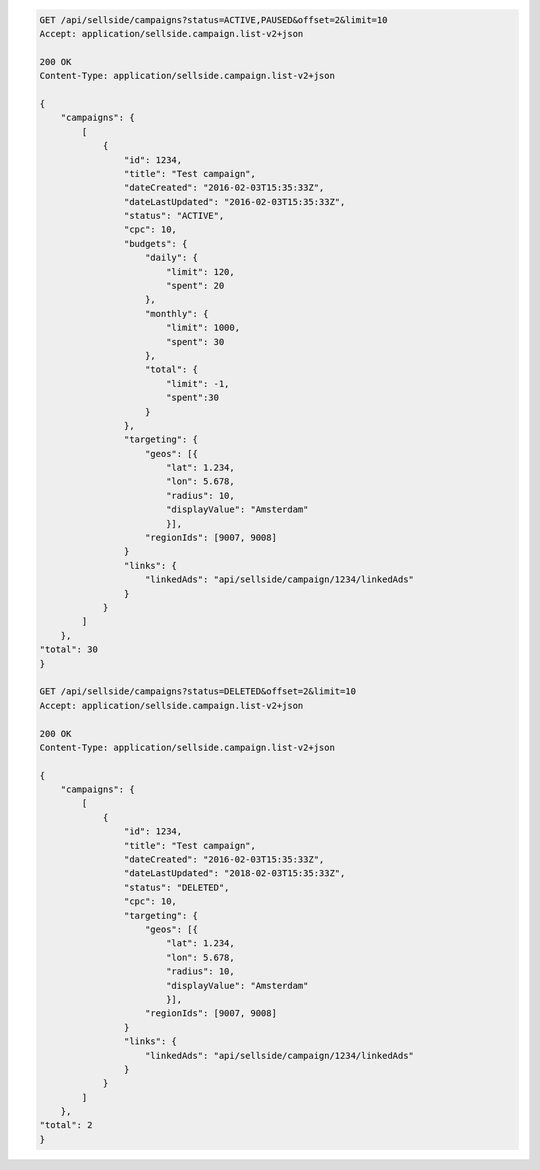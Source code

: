 .. code-block:: javascript

    GET /api/sellside/campaigns?status=ACTIVE,PAUSED&offset=2&limit=10
    Accept: application/sellside.campaign.list-v2+json

    200 OK
    Content-Type: application/sellside.campaign.list-v2+json

    {
        "campaigns": {
            [
                {
                    "id": 1234,
                    "title": "Test campaign",
                    "dateCreated": "2016-02-03T15:35:33Z",
                    "dateLastUpdated": "2016-02-03T15:35:33Z",
                    "status": "ACTIVE",
                    "cpc": 10,
                    "budgets": {
                        "daily": {
                            "limit": 120,
                            "spent": 20
                        },
                        "monthly": {
                            "limit": 1000,
                            "spent": 30
                        },
                        "total": {
                            "limit": -1,
                            "spent":30
                        }
                    },
                    "targeting": {
                        "geos": [{
                            "lat": 1.234,
                            "lon": 5.678,
                            "radius": 10,
                            "displayValue": "Amsterdam"
                            }],
                        "regionIds": [9007, 9008]
                    }
                    "links": {
                        "linkedAds": "api/sellside/campaign/1234/linkedAds"
                    }
                }
            ]
        },
    "total": 30
    }

    GET /api/sellside/campaigns?status=DELETED&offset=2&limit=10
    Accept: application/sellside.campaign.list-v2+json

    200 OK
    Content-Type: application/sellside.campaign.list-v2+json

    {
        "campaigns": {
            [
                {
                    "id": 1234,
                    "title": "Test campaign",
                    "dateCreated": "2016-02-03T15:35:33Z",
                    "dateLastUpdated": "2018-02-03T15:35:33Z",
                    "status": "DELETED",
                    "cpc": 10,
                    "targeting": {
                        "geos": [{
                            "lat": 1.234,
                            "lon": 5.678,
                            "radius": 10,
                            "displayValue": "Amsterdam"
                            }],
                        "regionIds": [9007, 9008]
                    }
                    "links": {
                        "linkedAds": "api/sellside/campaign/1234/linkedAds"
                    }
                }
            ]
        },
    "total": 2
    }
